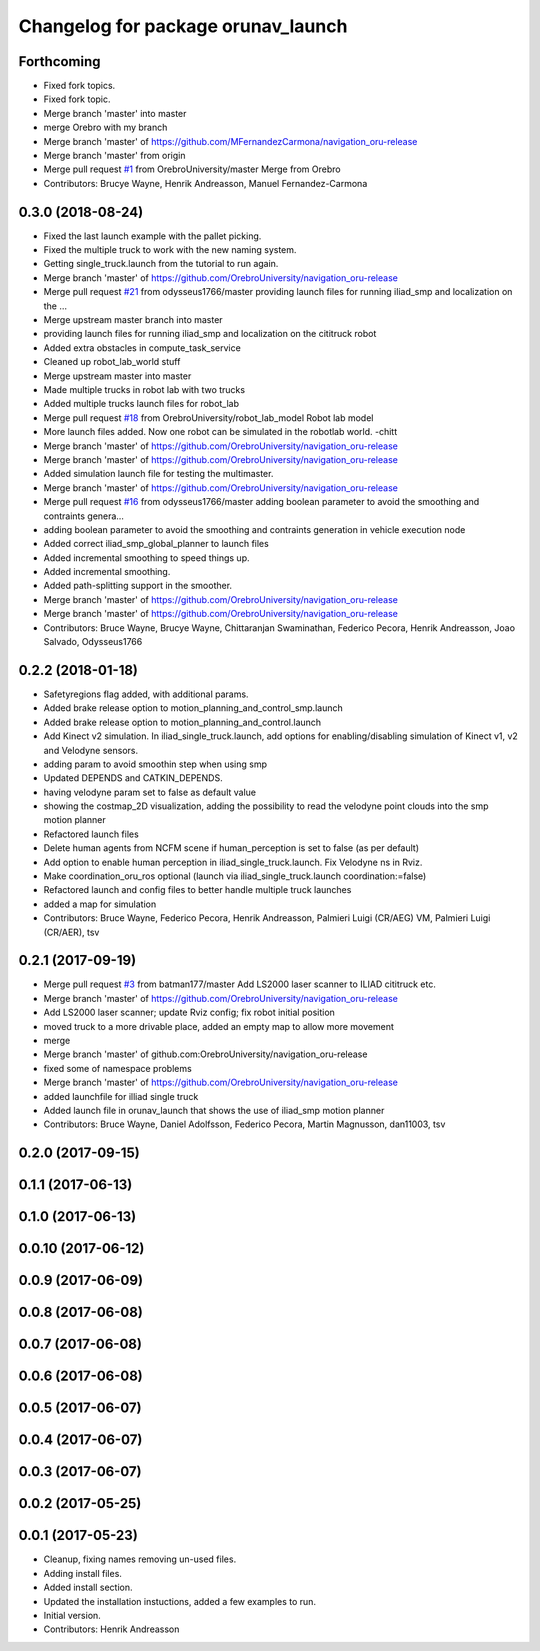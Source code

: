 ^^^^^^^^^^^^^^^^^^^^^^^^^^^^^^^^^^^
Changelog for package orunav_launch
^^^^^^^^^^^^^^^^^^^^^^^^^^^^^^^^^^^

Forthcoming
-----------
* Fixed fork topics.
* Fixed fork topic.
* Merge branch 'master' into master
* merge Orebro with my branch
* Merge branch 'master' of https://github.com/MFernandezCarmona/navigation_oru-release
* Merge branch 'master' from origin
* Merge pull request `#1 <https://github.com/OrebroUniversity/navigation_oru-release/issues/1>`_ from OrebroUniversity/master
  Merge from Orebro
* Contributors: Brucye Wayne, Henrik Andreasson, Manuel Fernandez-Carmona

0.3.0 (2018-08-24)
------------------
* Fixed the last launch example with the pallet picking.
* Fixed the multiple truck to work with the new naming system.
* Getting single_truck.launch from the tutorial to run again.
* Merge branch 'master' of https://github.com/OrebroUniversity/navigation_oru-release
* Merge pull request `#21 <https://github.com/OrebroUniversity/navigation_oru-release/issues/21>`_ from odysseus1766/master
  providing launch files for running iliad_smp and localization on the …
* Merge upstream master branch into master
* providing launch files for running iliad_smp and localization on the cititruck robot
* Added extra obstacles in compute_task_service
* Cleaned up robot_lab_world stuff
* Merge upstream master into master
* Made multiple trucks in robot lab with two trucks
* Added multiple trucks launch files for robot_lab
* Merge pull request `#18 <https://github.com/OrebroUniversity/navigation_oru-release/issues/18>`_ from OrebroUniversity/robot_lab_model
  Robot lab model
* More launch files added. Now one robot can be simulated in the robotlab world. -chitt
* Merge branch 'master' of https://github.com/OrebroUniversity/navigation_oru-release
* Merge branch 'master' of https://github.com/OrebroUniversity/navigation_oru-release
* Added simulation launch file for testing the multimaster.
* Merge branch 'master' of https://github.com/OrebroUniversity/navigation_oru-release
* Merge pull request `#16 <https://github.com/OrebroUniversity/navigation_oru-release/issues/16>`_ from odysseus1766/master
  adding boolean parameter to avoid the smoothing and contraints genera…
* adding boolean parameter to avoid the smoothing and contraints generation in vehicle execution node
* Added correct iliad_smp_global_planner to launch files
* Added incremental smoothing to speed things up.
* Added incremental smoothing.
* Added path-splitting support in the smoother.
* Merge branch 'master' of https://github.com/OrebroUniversity/navigation_oru-release
* Merge branch 'master' of https://github.com/OrebroUniversity/navigation_oru-release
* Contributors: Bruce Wayne, Brucye Wayne, Chittaranjan Swaminathan, Federico Pecora, Henrik Andreasson, Joao Salvado, Odysseus1766

0.2.2 (2018-01-18)
------------------
* Safetyregions flag added, with additional params.
* Added brake release option to motion_planning_and_control_smp.launch
* Added brake release option to motion_planning_and_control.launch
* Add Kinect v2 simulation. In iliad_single_truck.launch, add options for enabling/disabling simulation of Kinect v1, v2 and Velodyne sensors.
* adding param to avoid smoothin step when using smp
* Updated DEPENDS and CATKIN_DEPENDS.
* having velodyne param set to false as default value
* showing the costmap_2D visualization, adding the possibility to read the velodyne point clouds into the smp motion planner
* Refactored launch files
* Delete human agents from NCFM scene if human_perception is set to false (as per default)
* Add option to enable human perception in iliad_single_truck.launch. Fix Velodyne ns in Rviz.
* Make coordination_oru_ros optional (launch via iliad_single_truck.launch coordination:=false)
* Refactored launch and config files to better handle multiple truck launches
* added a map for simulation
* Contributors: Bruce Wayne, Federico Pecora, Henrik Andreasson, Palmieri Luigi (CR/AEG) VM, Palmieri Luigi (CR/AER), tsv

0.2.1 (2017-09-19)
------------------
* Merge pull request `#3 <https://github.com/OrebroUniversity/navigation_oru-release/issues/3>`_ from batman177/master
  Add LS2000 laser scanner to ILIAD cititruck etc.
* Merge branch 'master' of https://github.com/OrebroUniversity/navigation_oru-release
* Add LS2000 laser scanner; update Rviz config; fix robot initial position
* moved truck to a more drivable place, added an empty map to allow more movement
* merge
* Merge branch 'master' of github.com:OrebroUniversity/navigation_oru-release
* fixed some of namespace problems
* Merge branch 'master' of https://github.com/OrebroUniversity/navigation_oru-release
* added launchfile for illiad single truck
* Added launch file in orunav_launch that shows the use of iliad_smp motion planner
* Contributors: Bruce Wayne, Daniel Adolfsson, Federico Pecora, Martin Magnusson, dan11003, tsv

0.2.0 (2017-09-15)
------------------

0.1.1 (2017-06-13)
------------------

0.1.0 (2017-06-13)
------------------

0.0.10 (2017-06-12)
-------------------

0.0.9 (2017-06-09)
------------------

0.0.8 (2017-06-08)
------------------

0.0.7 (2017-06-08)
------------------

0.0.6 (2017-06-08)
------------------

0.0.5 (2017-06-07)
------------------

0.0.4 (2017-06-07)
------------------

0.0.3 (2017-06-07)
------------------

0.0.2 (2017-05-25)
------------------

0.0.1 (2017-05-23)
------------------
* Cleanup, fixing names removing un-used files.
* Adding install files.
* Added install section.
* Updated the installation instuctions, added a few examples to run.
* Initial version.
* Contributors: Henrik Andreasson
